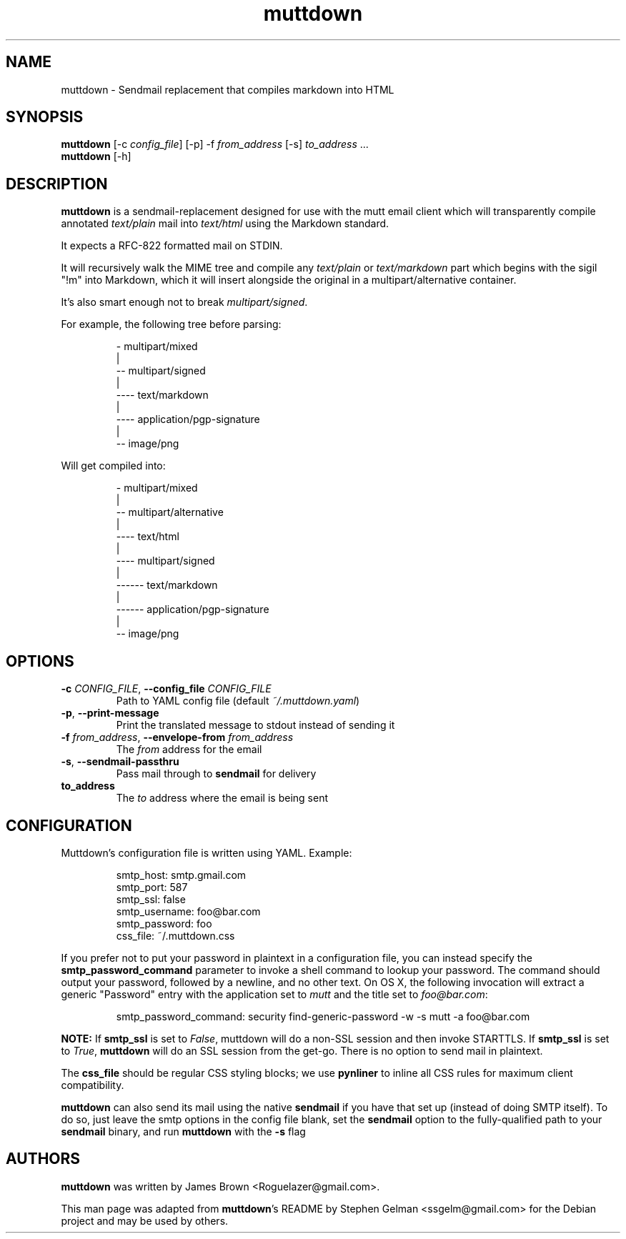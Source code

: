 .TH muttdown "1" "August 2018"
.SH NAME
muttdown - Sendmail replacement that compiles markdown into HTML
.SH SYNOPSIS
.B muttdown
[-c \fIconfig_file\fR] [-p] -f \fIfrom_address\fR [-s] \fIto_address\fR ...
.br
.B muttdown
[-h]
.SH DESCRIPTION
\fBmuttdown\fR is a sendmail-replacement designed for use with the mutt email
client which will transparently compile annotated \fItext/plain\fR mail into
\fItext/html\fR using the Markdown standard.
.P
It expects a RFC\-822 formatted mail on STDIN.
.P
It will recursively walk the MIME tree and compile any \fItext/plain\fR or
\fItext/markdown\fR part which begins with the sigil "!m" into Markdown, which
it will insert alongside the original in a multipart/alternative container.
.P
It's also smart enough not to break \fImultipart/signed\fR.
.P
For example, the following tree before parsing:
.IP
- multipart/mixed
 |
 -- multipart/signed
 |
 ---- text/markdown
 |
 ---- application/pgp-signature
 |
 -- image/png
.P
Will get compiled into:
.IP
- multipart/mixed
 |
 -- multipart/alternative
 |
 ---- text/html
 |
 ---- multipart/signed
 |
 ------ text/markdown
 |
 ------ application/pgp-signature
 |
 -- image/png

.SH OPTIONS
.TP
\fB\-c\fR \fI\,CONFIG_FILE\/\fR, \fB\-\-config_file\fR \fI\,CONFIG_FILE\/\fR
Path to YAML config file (default \fI~/.muttdown.yaml\fR)

.TP
\fB\-p\fR, \fB\-\-print\-message\fR
Print the translated message to stdout instead of sending it

.TP
\fB\-f\fR \fI\,from_address\/\fR, \fB\-\-envelope\-from\fR \fI\,from_address\/\fR
The \fIfrom\fR address for the email

.TP
\fB\-s\fR, \fB\-\-sendmail\-passthru\fR
Pass mail through to \fBsendmail\fR for delivery

.TP
\fBto_address\fR
The \fIto\fR address where the email is being sent

.SH CONFIGURATION
Muttdown's configuration file is written using YAML. Example:
.IP
smtp_host: smtp.gmail.com
.br
smtp_port: 587
.br
smtp_ssl: false
.br
smtp_username: foo@bar.com
.br
smtp_password: foo
.br
css_file: ~/.muttdown.css
.P
If you prefer not to put your password in plaintext in a configuration file, you
can instead specify the \fBsmtp_password_command\fR parameter to invoke a shell
command to lookup your password. The command should output your password,
followed by a newline, and no other text. On OS X, the following invocation will
extract a generic "Password" entry with the application set to \fImutt\fR and
the title set to \fIfoo@bar.com\fR:
.IP
smtp_password_command: security find-generic-password -w -s mutt -a foo@bar.com
.P
\fBNOTE:\fR If \fBsmtp_ssl\fR is set to \fIFalse\fR, muttdown will do a non-SSL
session and then invoke STARTTLS. If \fBsmtp_ssl\fR is set to \fITrue\fR,
\fBmuttdown\fR will do an SSL session from the get-go. There is no option to
send mail in plaintext.
.P
The \fBcss_file\fR should be regular CSS styling blocks; we use \fBpynliner\fR
to inline all CSS rules for maximum client compatibility.
.P
\fBmuttdown\fR can also send its mail using the native \fBsendmail\fR if you
have that set up (instead of doing SMTP itself). To do so, just leave the smtp
options in the config file blank, set the \fBsendmail\fR option to the
fully-qualified path to your \fBsendmail\fR binary, and run \fBmuttdown\fR with
the \fB-s\fR flag

.SH AUTHORS
\fBmuttdown\fR was written by James Brown <Roguelazer@gmail.com>.
.P
This man page was adapted from \fBmuttdown\fR's README by Stephen Gelman
<ssgelm@gmail.com> for the Debian project and may be used by others.
